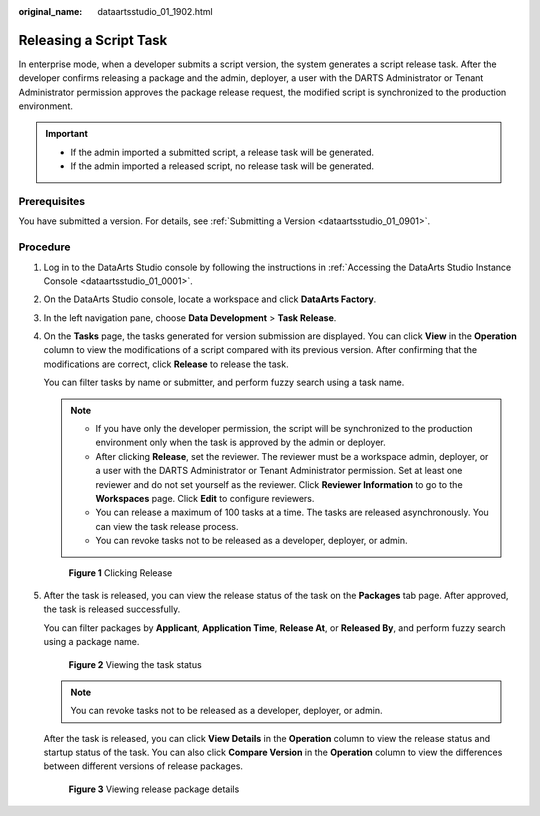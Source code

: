 :original_name: dataartsstudio_01_1902.html

.. _dataartsstudio_01_1902:

Releasing a Script Task
=======================

In enterprise mode, when a developer submits a script version, the system generates a script release task. After the developer confirms releasing a package and the admin, deployer, a user with the DARTS Administrator or Tenant Administrator permission approves the package release request, the modified script is synchronized to the production environment.

.. important::

   -  If the admin imported a submitted script, a release task will be generated.
   -  If the admin imported a released script, no release task will be generated.

Prerequisites
-------------

You have submitted a version. For details, see :ref:`Submitting a Version <dataartsstudio_01_0901>`.

Procedure
---------

#. Log in to the DataArts Studio console by following the instructions in :ref:`Accessing the DataArts Studio Instance Console <dataartsstudio_01_0001>`.

#. On the DataArts Studio console, locate a workspace and click **DataArts Factory**.

#. In the left navigation pane, choose **Data Development** > **Task Release**.

#. On the **Tasks** page, the tasks generated for version submission are displayed. You can click **View** in the **Operation** column to view the modifications of a script compared with its previous version. After confirming that the modifications are correct, click **Release** to release the task.

   You can filter tasks by name or submitter, and perform fuzzy search using a task name.

   .. note::

      -  If you have only the developer permission, the script will be synchronized to the production environment only when the task is approved by the admin or deployer.
      -  After clicking **Release**, set the reviewer. The reviewer must be a workspace admin, deployer, or a user with the DARTS Administrator or Tenant Administrator permission. Set at least one reviewer and do not set yourself as the reviewer. Click **Reviewer Information** to go to the **Workspaces** page. Click **Edit** to configure reviewers.
      -  You can release a maximum of 100 tasks at a time. The tasks are released asynchronously. You can view the task release process.
      -  You can revoke tasks not to be released as a developer, deployer, or admin.


   .. figure:: /_static/images/en-us_image_0000002236648476.png
      :alt: **Figure 1** Clicking Release

      **Figure 1** Clicking Release

#. After the task is released, you can view the release status of the task on the **Packages** tab page. After approved, the task is released successfully.

   You can filter packages by **Applicant**, **Application Time**, **Release At**, or **Released By**, and perform fuzzy search using a package name.


   .. figure:: /_static/images/en-us_image_0000002234085212.png
      :alt: **Figure 2** Viewing the task status

      **Figure 2** Viewing the task status

   .. note::

      You can revoke tasks not to be released as a developer, deployer, or admin.

   After the task is released, you can click **View Details** in the **Operation** column to view the release status and startup status of the task. You can also click **Compare Version** in the **Operation** column to view the differences between different versions of release packages.


   .. figure:: /_static/images/en-us_image_0000002269124413.png
      :alt: **Figure 3** Viewing release package details

      **Figure 3** Viewing release package details
